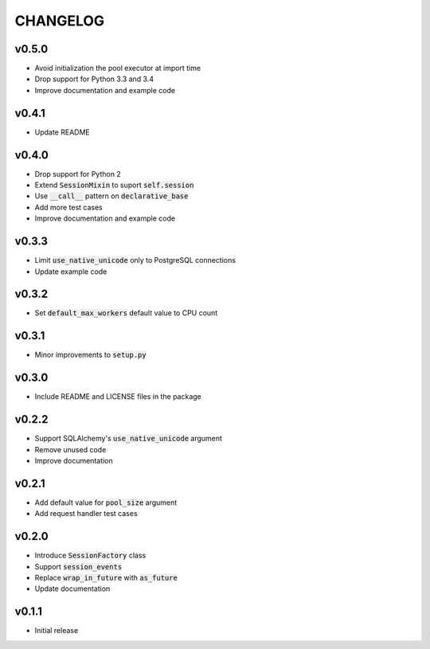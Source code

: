 CHANGELOG
=========

v0.5.0
------
- Avoid initialization the pool executor at import time
- Drop support for Python 3.3 and 3.4
- Improve documentation and example code

v0.4.1
------
- Update README

v0.4.0
------
- Drop support for Python 2
- Extend :code:`SessionMixin` to suport :code:`self.session`
- Use :code:`__call__` pattern on :code:`declarative_base`
- Add more test cases
- Improve documentation and example code

v0.3.3
------
- Limit :code:`use_native_unicode` only to PostgreSQL connections
- Update example code

v0.3.2
------
- Set :code:`default_max_workers` default value to CPU count

v0.3.1
------
- Minor improvements to :code:`setup.py`

v0.3.0
------
- Include README and LICENSE files in the package

v0.2.2
------
- Support SQLAlchemy's :code:`use_native_unicode` argument
- Remove unused code
- Improve documentation

v0.2.1
------
- Add default value for :code:`pool_size` argument
- Add request handler test cases

v0.2.0
------
- Introduce :code:`SessionFactory` class
- Support :code:`session_events`
- Replace :code:`wrap_in_future` with :code:`as_future`
- Update documentation

v0.1.1
------
- Initial release
